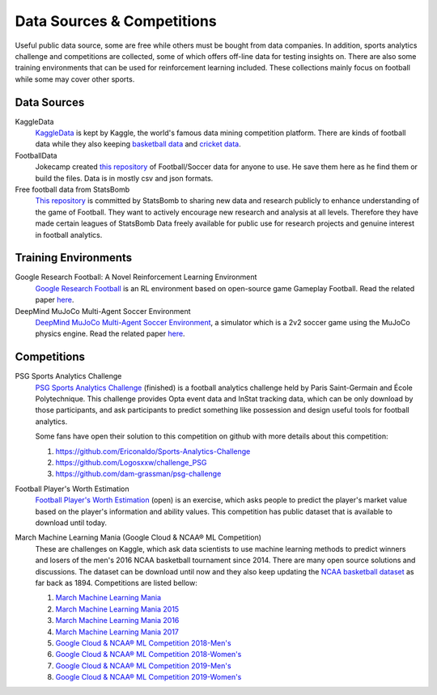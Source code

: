 .. Collections of public data source:
.. _data:

Data Sources & Competitions
===========================


Useful public data source, some are free while others must be bought from data companies. In addition, sports analytics challenge and competitions are collected, some of which offers off-line data for testing insights on. There are also some training environments that can be used for reinforcement learning included.
These collections mainly focus on football while some may cover other sports.

Data Sources
------------

KaggleData
    `KaggleData <https://www.kaggle.com/datasets?sortBy=votes&group=public&search=fifa&page=1&pageSize=20&size=all&filetype=all&license=all>`_ is kept by Kaggle, the world's famous data mining competition platform. There are kinds of football data while they also keeping `basketball data <https://www.kaggle.com/datasets?sortBy=votes&group=public&page=1&pageSize=20&size=all&filetype=all&license=all&tagids=2606>`_ and `cricket data <https://www.kaggle.com/datasets?sortBy=votes&group=public&page=1&pageSize=20&size=all&filetype=all&license=all&tagids=2610>`_.

FootballData
    Jokecamp created `this repository <https://github.com/jokecamp/FootballData>`_ of Football/Soccer data for anyone to use. He save them here as he find them or build the files. Data is in mostly csv and json formats.

Free football data from StatsBomb
    `This repository <https://github.com/statsbomb/open-data>`__ is committed by StatsBomb to sharing new data and research publicly to enhance understanding of the game of Football. They want to actively encourage new research and analysis at all levels. Therefore they have made certain leagues of StatsBomb Data freely available for public use for research projects and genuine interest in football analytics.

Training Environments
---------------------
Google Research Football: A Novel Reinforcement Learning Environment
    `Google Research Football <https://github.com/google-research/football>`__ is an RL environment based on open-source game Gameplay Football. Read the related paper `here <https://arxiv.org/abs/1907.11180>`__.

DeepMind MuJoCo Multi-Agent Soccer Environment
    `DeepMind MuJoCo Multi-Agent Soccer Environment <https://github.com/deepmind/dm_control/tree/master/dm_control/locomotion/soccer>`__, a simulator which is a 2v2 soccer game using the MuJoCo physics engine. Read the related paper `here <https://arxiv.org/abs/1902.07151>`__.

Competitions
------------

PSG Sports Analytics Challenge
    `PSG Sports Analytics Challenge <https://www.agorize.com/en/challenges/xpsg/pages/brief>`_ (finished) is a football analytics challenge held by Paris Saint-Germain and École Polytechnique. This challenge provides Opta event data and InStat tracking data, which can be only download by those participants, and ask participants to predict something like possession and design useful tools for football analytics.
    
    Some fans have open their solution to this competition on github with more details about this competition:
    
    1. https://github.com/Ericonaldo/Sports-Analytics-Challenge 
    2. https://github.com/Logosxxw/challenge_PSG
    3. https://github.com/dam-grassman/psg-challenge

Football Player's Worth Estimation
    `Football Player's Worth Estimation <http://sofasofa.io/competition.php?id=7#c1>`_ (open) is an exercise, which asks people to predict the player's market value based on the player's information and ability values. This competition has public dataset that is available to download until today.


March Machine Learning Mania (Google Cloud & NCAA® ML Competition)
    These are challenges on Kaggle, which ask data scientists to use machine learning methods to predict winners and losers of the men's 2016 NCAA basketball tournament since 2014. There are many open source solutions and discussions. The dataset can be download until now and they also keep updating the `NCAA basketball dataset <https://www.kaggle.com/ncaa/ncaa-basketball>`_ as far back as 1894. Competitions are listed bellow:

    1. `March Machine Learning Mania <https://www.kaggle.com/c/march-machine-learning-mania-2014>`_ 
    2. `March Machine Learning Mania 2015 <https://www.kaggle.com/c/march-machine-learning-mania-2015>`_ 
    3. `March Machine Learning Mania 2016 <https://www.kaggle.com/c/march-machine-learning-mania-2016/>`_  
    4. `March Machine Learning Mania 2017 <https://www.kaggle.com/c/march-machine-learning-mania-2017/>`_  
    5. `Google Cloud & NCAA® ML Competition 2018-Men's <https://www.kaggle.com/c/mens-machine-learning-competition-2018>`_  
    6. `Google Cloud & NCAA® ML Competition 2018-Women's <https://www.kaggle.com/c/womens-machine-learning-competition-2018>`_  
    7. `Google Cloud & NCAA® ML Competition 2019-Men's <https://www.kaggle.com/c/mens-machine-learning-competition-2019>`_  
    8. `Google Cloud & NCAA® ML Competition 2019-Women's <https://www.kaggle.com/c/womens-machine-learning-competition-2019>`_  



